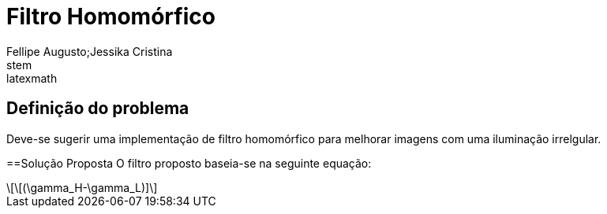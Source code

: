 = Filtro Homomórfico
Fellipe Augusto;Jessika Cristina
:source-highlighter: pygments
stem:latexmath

== Definição do problema
Deve-se sugerir uma implementação de filtro homomórfico para melhorar imagens com uma iluminação irrelgular.

==Solução Proposta
O filtro proposto baseia-se na seguinte equação:
[latexmath]
+++++++++++++++++++++++++++++++++++++++++
\[(\gamma_H-\gamma_L)]
+++++++++++++++++++++++++++++++++++++++++
